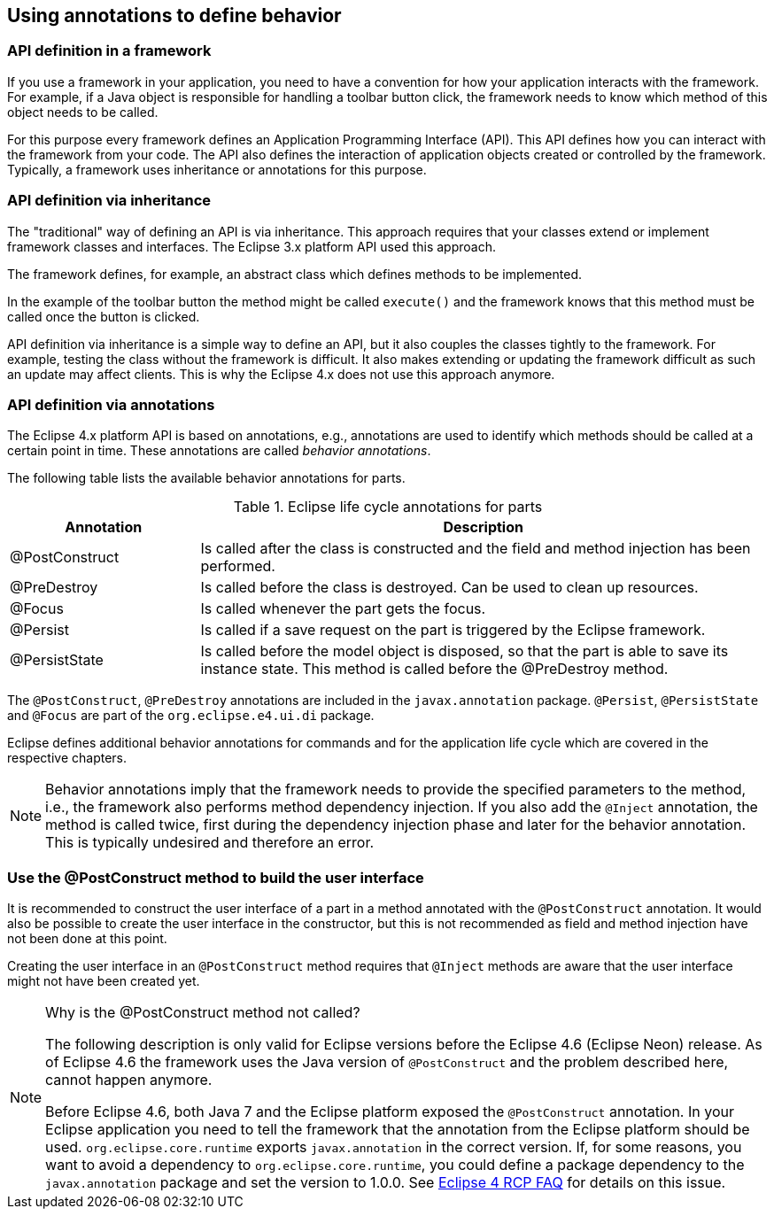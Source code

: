 [[eclipse4_annotations]]
== Using annotations to define behavior

=== API definition in a framework

If you use a framework in your application, you need to have a convention for how your application interacts with the framework.
For example, if a Java object is responsible for handling a toolbar button click, the framework needs to know which method of this object needs to be called.

For this purpose every framework defines an Application Programming Interface (API).
This API defines how you can interact with the framework from your code.
The API also defines the interaction of application objects created or controlled by the framework.
Typically, a framework uses inheritance or annotations for this purpose.

=== API definition via inheritance

The "traditional" way of defining an API is via inheritance.
This approach requires that your classes extend or implement framework classes and interfaces.
The Eclipse 3.x platform API used this approach.

The framework defines, for example, an abstract class which defines methods to be implemented.

In the example of the toolbar button the method might be called `execute()` and the framework knows that this method must be called once the button is clicked.

API definition via inheritance is a simple way to define an API, but it also couples the classes tightly to the framework.
For example, testing the class without the framework is difficult.
It also makes extending or updating the framework difficult as such an update may affect clients.
This is why the Eclipse 4.x does not use this approach anymore.

=== API definition via annotations
(((Behavior annotations, Parts)))
(((Annotations, Behavior)))
The Eclipse 4.x platform API is based on annotations, e.g., annotations are used to identify which methods should be called at a certain point in time.
These annotations are called _behavior annotations_.

The following table lists the available behavior annotations for parts.

.Eclipse life cycle annotations for parts
[cols="1,3",options="header"]
|===
|Annotation |Description

|@PostConstruct
|
Is called after the class is constructed and the field and method injection has been performed.

| @PreDestroy
|
Is called before the class is destroyed.
Can be used to clean up resources.

| @Focus
| Is called whenever the part gets the focus.

|@Persist
|Is called if a save request on the part is triggered by the Eclipse framework.

|@PersistState
|Is called before the model object is disposed, so that the part is able to save its instance state.
This method is called before the @PreDestroy method.
|===

The `@PostConstruct`, `@PreDestroy` annotations are included in the `javax.annotation` package. 
`@Persist`, `@PersistState` and `@Focus` are part of the `org.eclipse.e4.ui.di` package.

Eclipse defines additional behavior annotations for commands and for the application life cycle which are covered in the respective chapters.


[NOTE]
====
Behavior annotations imply that the framework needs to provide the specified parameters to the method, i.e., the framework also performs method dependency injection.
If you also add the `@Inject` annotation, the method is called twice, first during the dependency injection phase and later for the behavior annotation.
This is typically undesired and therefore an error.
====

=== Use the @PostConstruct method to build the user interface

It is recommended to construct the user interface of a part in a method annotated with the `@PostConstruct` annotation.
It would also be possible to create the user interface in the constructor, but this is not recommended as field and method injection have not been done at this point.

Creating the user interface in an `@PostConstruct` method requires that `@Inject` methods are aware that the user interface might not have been created yet.

.Why is the @PostConstruct method not called?
[NOTE]
====
The following description is only valid for Eclipse versions before the Eclipse 4.6 (Eclipse Neon) release.
As of Eclipse 4.6 the framework uses the Java version of `@PostConstruct` and the problem described here, cannot happen anymore.

Before Eclipse 4.6, both Java 7 and the Eclipse platform exposed the `@PostConstruct` annotation.
In your Eclipse application you need to tell the framework that the annotation from the Eclipse platform should be used.
`org.eclipse.core.runtime` exports `javax.annotation` in the correct version.
If, for some reasons, you want to avoid a dependency to `org.eclipse.core.runtime`, you could define a package dependency to the `javax.annotation` package and set the version to 1.0.0.
See  http://wiki.eclipse.org/Eclipse4/RCP/FAQ[Eclipse 4 RCP FAQ] for details on this issue.
====


